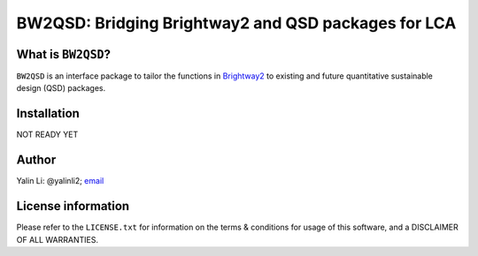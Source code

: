 ====================================================
BW2QSD: Bridging Brightway2 and QSD packages for LCA
====================================================
..
	.. image:: https://img.shields.io/pypi/l/exposan?color=blue&logo=UIUC&style=flat
	   :target: https://github.com/QSD-Group/EXPOsan/blob/master/LICENSE.txt
	.. image:: https://img.shields.io/pypi/pyversions/exposan?style=flat
	   :target: https://pypi.python.org/pypi/exposan
	.. image:: https://img.shields.io/pypi/v/exposan?style=flat&color=blue
	   :target: https://pypi.org/project/exposan/


What is ``BW2QSD``?
-------------------
``BW2QSD`` is an interface package to tailor the functions in `Brightway2 <https://brightway.dev/>`_ to existing and future quantitative sustainable design (QSD) packages.


Installation
------------
NOT READY YET

..
	The package can be downloaded from `PyPI <https://pypi.org/project/bw2qsd/>`_.

	If you use pip:

	.. code:: bash

	    pip install bw2qsd


	To get the git version (use the depth flag to choose how many commit histories you want to clone):

	.. code:: bash

	    git clone https://github.com/QSD-Group/BW2QSD.git --depth=1


Author
------
Yalin Li: @yalinli2; `email <zoe.yalin.li@gmail.com>`_


License information
-------------------
Please refer to the ``LICENSE.txt`` for information on the terms & conditions for usage of this software, and a DISCLAIMER OF ALL WARRANTIES.